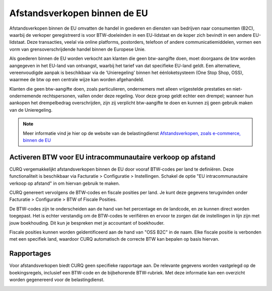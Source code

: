 Afstandsverkopen binnen de EU
====================================================================

Afstandsverkopen binnen de EU omvatten de handel in goederen en diensten van bedrijven naar consumenten (B2C), waarbij de verkoper geregistreerd is voor BTW-doeleinden in een EU-lidstaat en de koper zich bevindt in een andere EU-lidstaat. Deze transacties, veelal via online platforms, postorders, telefoon of andere communicatiemiddelen, vormen een vorm van grensoverschrijdende handel binnen de Europese Unie.

Als goederen binnen de EU worden verkocht aan klanten die geen btw-aangifte doen, moet doorgaans de btw worden aangegeven in het EU-land van ontvangst, waarbij het tarief van dat specifieke EU-land geldt. Een alternatieve, vereenvoudigde aanpak is beschikbaar via de 'Unieregeling' binnen het éénloketsysteem (One Stop Shop, OSS), waarmee de btw op een centrale wijze kan worden afgehandeld.

Klanten die geen btw-aangifte doen, zoals particulieren, ondernemers met alleen vrijgestelde prestaties en niet-ondernemende rechtspersonen, vallen onder deze regeling. Voor deze groep geldt echter een drempel; wanneer hun aankopen het drempelbedrag overschrijden, zijn zij verplicht btw-aangifte te doen en kunnen zij geen gebruik maken van de Unieregeling.

.. Note::
    Meer informatie vind je hier op de website van de belastingdienst `Afstandsverkopen, zoals e-commerce, binnen de EU <https://www.belastingdienst.nl/wps/wcm/connect/bldcontentnl/belastingdienst/zakelijk/btw/zakendoen_met_het_buitenland/afstandsverkopen-zoals-e-commerce-en-diensten-voor-particulieren-in-andere-eu-landen/afstandsverkopen-zoals-e-commerce-binnen-de-eu/>`_

Activeren BTW voor EU intracommunautaire verkoop op afstand
---------------------------------------------------------------------------------------------------

CURQ vergemakkelijkt afstandsverkopen binnen de EU door vooraf BTW-codes per land te definiëren. Deze functionaliteit is beschikbaar via Facturatie > Configuratie > Instellingen. Schakel de optie "EU intracommunautaire verkoop op afstand" in om hiervan gebruik te maken.

.. image:: media/belastingen-afstandsverkopen-eu001.png

CURQ genereert vervolgens de BTW-codes en fiscale posities per land. Je kunt deze gegevens terugvinden onder Facturatie > Configuratie > BTW of Fiscale Posities.

.. image:: media/belastingen-afstandsverkopen-eu002.png

De BTW-codes zijn te onderscheiden aan de hand van het percentage en de landcode, en ze kunnen direct worden toegepast. Het is echter verstandig om de BTW-codes te verifiëren en ervoor te zorgen dat de instellingen in lijn zijn met jouw boekhouding. Dit kun je bespreken met je accountant of boekhouder.

.. image:: media/belastingen-afstandsverkopen-eu003.png

Fiscale posities kunnen worden geïdentificeerd aan de hand van "OSS B2C" in de naam. Elke fiscale positie is verbonden met een specifiek land, waardoor CURQ automatisch de correcte BTW kan bepalen op basis hiervan.

Rapportages
---------------------------------------------------------------------------------------------------

Voor afstandsverkopen biedt CURQ geen specifieke rapportage aan. De relevante gegevens worden vastgelegd op de boekingsregels, inclusief een BTW-code en de bijbehorende BTW-rubriek. Met deze informatie kan een overzicht worden gegenereerd voor de belastingdienst.

.. image:: media/belastingen-afstandsverkopen-eu004.png
